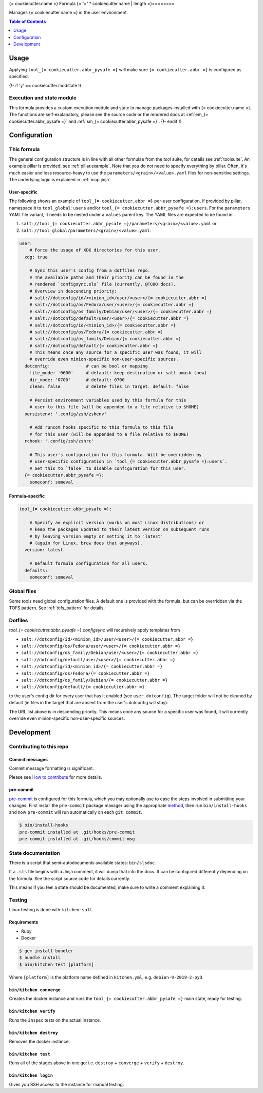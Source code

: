 .. _readme:

{= cookiecutter.name =} Formula
{= '=' * cookiecutter.name | length =}========

Manages {= cookiecutter.name =} in the user environment.

.. contents:: **Table of Contents**
   :depth: 1

Usage
-----
Applying ``tool_{= cookiecutter.abbr_pysafe =}`` will make sure ``{= cookiecutter.abbr =}`` is configured as specified.

{!- if 'y' == cookiecutter.modstate !}

Execution and state module
~~~~~~~~~~~~~~~~~~~~~~~~~~
This formula provides a custom execution module and state to manage packages installed with {= cookiecutter.name =}. The functions are self-explanatory, please see the source code or the rendered docs at :ref:`em_{= cookiecutter.abbr_pysafe =}` and :ref:`sm_{= cookiecutter.abbr_pysafe =}`.
{!- endif !}

Configuration
-------------

This formula
~~~~~~~~~~~~
The general configuration structure is in line with all other formulae from the `tool` suite, for details see :ref:`toolsuite`. An example pillar is provided, see :ref:`pillar.example`. Note that you do not need to specify everything by pillar. Often, it's much easier and less resource-heavy to use the ``parameters/<grain>/<value>.yaml`` files for non-sensitive settings. The underlying logic is explained in :ref:`map.jinja`.

User-specific
^^^^^^^^^^^^^
The following shows an example of ``tool_{= cookiecutter.abbr =}`` per-user configuration. If provided by pillar, namespace it to ``tool_global:users`` and/or ``tool_{= cookiecutter.abbr_pysafe =}:users``. For the ``parameters`` YAML file variant, it needs to be nested under a ``values`` parent key. The YAML files are expected to be found in

1. ``salt://tool_{= cookiecutter.abbr_pysafe =}/parameters/<grain>/<value>.yaml`` or
2. ``salt://tool_global/parameters/<grain>/<value>.yaml``.

.. code-block:: yaml

  user:
      # Force the usage of XDG directories for this user.
    xdg: true

      # Sync this user's config from a dotfiles repo.
      # The available paths and their priority can be found in the
      # rendered `configsync.sls` file (currently, @TODO docs).
      # Overview in descending priority:
      # salt://dotconfig/id/<minion_id>/user/<user>/{= cookiecutter.abbr =}
      # salt://dotconfig/os/Fedora/user/<user>/{= cookiecutter.abbr =}
      # salt://dotconfig/os_family/Debian/user/<user>/{= cookiecutter.abbr =}
      # salt://dotconfig/default/user/<user>/{= cookiecutter.abbr =}
      # salt://dotconfig/id/<minion_id>/{= cookiecutter.abbr =}
      # salt://dotconfig/os/Fedora/{= cookiecutter.abbr =}
      # salt://dotconfig/os_family/Debian/{= cookiecutter.abbr =}
      # salt://dotconfig/default/{= cookiecutter.abbr =}
      # This means once any source for a specific user was found, it will
      # override even minion-specific non-user-specific sources.
    dotconfig:              # can be bool or mapping
      file_mode: '0600'     # default: keep destination or salt umask (new)
      dir_mode: '0700'      # default: 0700
      clean: false          # delete files in target. default: false

      # Persist environment variables used by this formula for this
      # user to this file (will be appended to a file relative to $HOME)
    persistenv: '.config/zsh/zshenv'

      # Add runcom hooks specific to this formula to this file
      # for this user (will be appended to a file relative to $HOME)
    rchook: '.config/zsh/zshrc'

      # This user's configuration for this formula. Will be overridden by
      # user-specific configuration in `tool_{= cookiecutter.abbr_pysafe =}:users`.
      # Set this to `false` to disable configuration for this user.
    {= cookiecutter.abbr_pysafe =}:
      someconf: someval

Formula-specific
^^^^^^^^^^^^^^^^

.. code-block:: yaml

  tool_{= cookiecutter.abbr_pysafe =}:

      # Specify an explicit version (works on most Linux distributions) or
      # keep the packages updated to their latest version on subsequent runs
      # by leaving version empty or setting it to 'latest'
      # (again for Linux, brew does that anyways).
    version: latest

      # Default formula configuration for all users.
    defaults:
      someconf: someval


Global files
~~~~~~~~~~~~
Some tools need global configuration files. A default one is provided with the formula, but can be overridden via the TOFS pattern. See :ref:`tofs_pattern` for details.

Dotfiles
~~~~~~~~
`tool_{= cookiecutter.abbr_pysafe =}.configsync` will recursively apply templates from

* ``salt://dotconfig/id/<minion_id>/user/<user>/{= cookiecutter.abbr =}``
* ``salt://dotconfig/os/Fedora/user/<user>/{= cookiecutter.abbr =}``
* ``salt://dotconfig/os_family/Debian/user/<user>/{= cookiecutter.abbr =}``
* ``salt://dotconfig/default/user/<user>/{= cookiecutter.abbr =}``
* ``salt://dotconfig/id/<minion_id>/{= cookiecutter.abbr =}``
* ``salt://dotconfig/os/Fedora/{= cookiecutter.abbr =}``
* ``salt://dotconfig/os_family/Debian/{= cookiecutter.abbr =}``
* ``salt://dotconfig/default/{= cookiecutter.abbr =}``

to the user's config dir for every user that has it enabled (see ``user.dotconfig``). The target folder will not be cleaned by default (ie files in the target that are absent from the user's dotconfig will stay).

The URL list above is in descending priority. This means once any source for a specific user was found, it will currently override even minion-specific non-user-specific sources.


Development
-----------

Contributing to this repo
~~~~~~~~~~~~~~~~~~~~~~~~~

Commit messages
^^^^^^^^^^^^^^^

Commit message formatting is significant.

Please see `How to contribute <https://github.com/saltstack-formulas/.github/blob/master/CONTRIBUTING.rst>`_ for more details.

pre-commit
^^^^^^^^^^

`pre-commit <https://pre-commit.com/>`_ is configured for this formula, which you may optionally use to ease the steps involved in submitting your changes.
First install  the ``pre-commit`` package manager using the appropriate `method <https://pre-commit.com/#installation>`_, then run ``bin/install-hooks`` and
now ``pre-commit`` will run automatically on each ``git commit``.

.. code-block:: console

  $ bin/install-hooks
  pre-commit installed at .git/hooks/pre-commit
  pre-commit installed at .git/hooks/commit-msg

State documentation
~~~~~~~~~~~~~~~~~~~
There is a script that semi-autodocuments available states: ``bin/slsdoc``.

If a ``.sls`` file begins with a Jinja comment, it will dump that into the docs. It can be configured differently depending on the formula. See the script source code for details currently.

This means if you feel a state should be documented, make sure to write a comment explaining it.

Testing
~~~~~~~

Linux testing is done with ``kitchen-salt``.

Requirements
^^^^^^^^^^^^

* Ruby
* Docker

.. code-block:: bash

  $ gem install bundler
  $ bundle install
  $ bin/kitchen test [platform]

Where ``[platform]`` is the platform name defined in ``kitchen.yml``,
e.g. ``debian-9-2019-2-py3``.

``bin/kitchen converge``
^^^^^^^^^^^^^^^^^^^^^^^^

Creates the docker instance and runs the ``tool_{= cookiecutter.abbr_pysafe =}`` main state, ready for testing.

``bin/kitchen verify``
^^^^^^^^^^^^^^^^^^^^^^

Runs the ``inspec`` tests on the actual instance.

``bin/kitchen destroy``
^^^^^^^^^^^^^^^^^^^^^^^

Removes the docker instance.

``bin/kitchen test``
^^^^^^^^^^^^^^^^^^^^

Runs all of the stages above in one go: i.e. ``destroy`` + ``converge`` + ``verify`` + ``destroy``.

``bin/kitchen login``
^^^^^^^^^^^^^^^^^^^^^

Gives you SSH access to the instance for manual testing.
